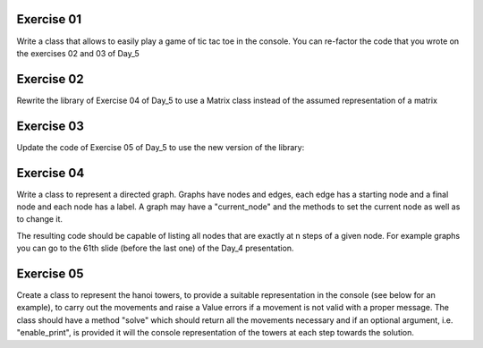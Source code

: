 Exercise 01
-----------

Write a class that allows to easily play a game of tic tac toe in the 
console. You can re-factor the code that you wrote on the exercises 02 and 03
of Day_5

Exercise 02
-----------

Rewrite the library of Exercise 04 of Day_5 to use a Matrix class instead of
the assumed representation of a matrix 

Exercise 03
-----------

Update the code of Exercise 05 of Day_5 to use the new version of the library: 

Exercise 04
-----------

Write a class to represent a directed graph. Graphs have nodes and edges, each 
edge has a starting node and a final node and each node has a label. A graph 
may have a "current_node" and the methods to set the current node as well 
as to change it.

The resulting code should be capable of listing all nodes that are exactly
at n steps of a given node. For example graphs you can go to the 61th slide
(before the last one) of the Day_4 presentation. 

Exercise 05
-----------

Create a class to represent the hanoi towers, to provide a suitable 
representation in the console (see below for an example), to carry out 
the movements and raise a Value errors if a movement is not valid with 
a proper message. The class should have a method "solve" which should 
return all the movements necessary and if an optional argument, 
i.e. "enable_print", is provided it will the console representation of the
towers at each step towards the solution. 



